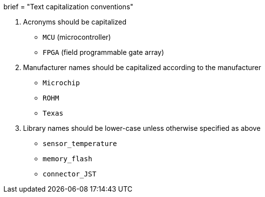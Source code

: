 +++
brief = "Text capitalization conventions"
+++

1. Acronyms should be capitalized
  * `MCU` (microcontroller)
  * `FPGA` (field programmable gate array)
1. Manufacturer names should be capitalized according to the manufacturer
  * `Microchip`
  * `ROHM`
  * `Texas`
1. Library names should be lower-case unless otherwise specified as above
  * `sensor_temperature`
  * `memory_flash`
  * `connector_JST`